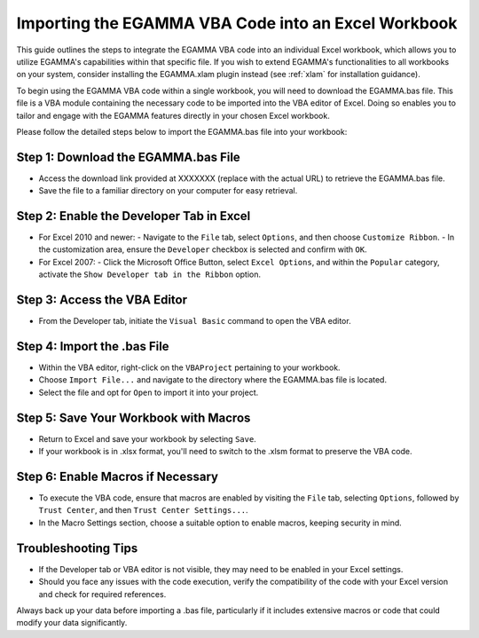 .. _bas:

Importing the EGAMMA VBA Code into an Excel Workbook
====================================================
This guide outlines the steps to integrate the EGAMMA VBA code into an individual Excel workbook, which allows you to utilize EGAMMA's capabilities within that specific file. If you wish to extend EGAMMA's functionalities to all workbooks on your system, consider installing the EGAMMA.xlam plugin instead (see :ref:`xlam` for installation guidance).

To begin using the EGAMMA VBA code within a single workbook, you will need to download the EGAMMA.bas file. This file is a VBA module containing the necessary code to be imported into the VBA editor of Excel. Doing so enables you to tailor and engage with the EGAMMA features directly in your chosen Excel workbook.

Please follow the detailed steps below to import the EGAMMA.bas file into your workbook:


Step 1: Download the EGAMMA.bas File
-------------------------------------
- Access the download link provided at XXXXXXX (replace with the actual URL) to retrieve the EGAMMA.bas file.
- Save the file to a familiar directory on your computer for easy retrieval.

Step 2: Enable the Developer Tab in Excel
-----------------------------------------
- For Excel 2010 and newer:
  - Navigate to the ``File`` tab, select ``Options``, and then choose ``Customize Ribbon``.
  - In the customization area, ensure the ``Developer`` checkbox is selected and confirm with ``OK``.

- For Excel 2007:
  - Click the Microsoft Office Button, select ``Excel Options``, and within the ``Popular`` category, activate the ``Show Developer tab in the Ribbon`` option.

Step 3: Access the VBA Editor
-----------------------------
- From the Developer tab, initiate the ``Visual Basic`` command to open the VBA editor.

Step 4: Import the .bas File
-----------------------------
- Within the VBA editor, right-click on the ``VBAProject`` pertaining to your workbook.
- Choose ``Import File...`` and navigate to the directory where the EGAMMA.bas file is located.
- Select the file and opt for ``Open`` to import it into your project.

Step 5: Save Your Workbook with Macros
--------------------------------------
- Return to Excel and save your workbook by selecting ``Save``.
- If your workbook is in .xlsx format, you'll need to switch to the .xlsm format to preserve the VBA code.

Step 6: Enable Macros if Necessary
----------------------------------
- To execute the VBA code, ensure that macros are enabled by visiting the ``File`` tab, selecting ``Options``, followed by ``Trust Center``, and then ``Trust Center Settings...``.
- In the Macro Settings section, choose a suitable option to enable macros, keeping security in mind.

Troubleshooting Tips
--------------------
- If the Developer tab or VBA editor is not visible, they may need to be enabled in your Excel settings.
- Should you face any issues with the code execution, verify the compatibility of the code with your Excel version and check for required references.

Always back up your data before importing a .bas file, particularly if it includes extensive macros or code that could modify your data significantly.
